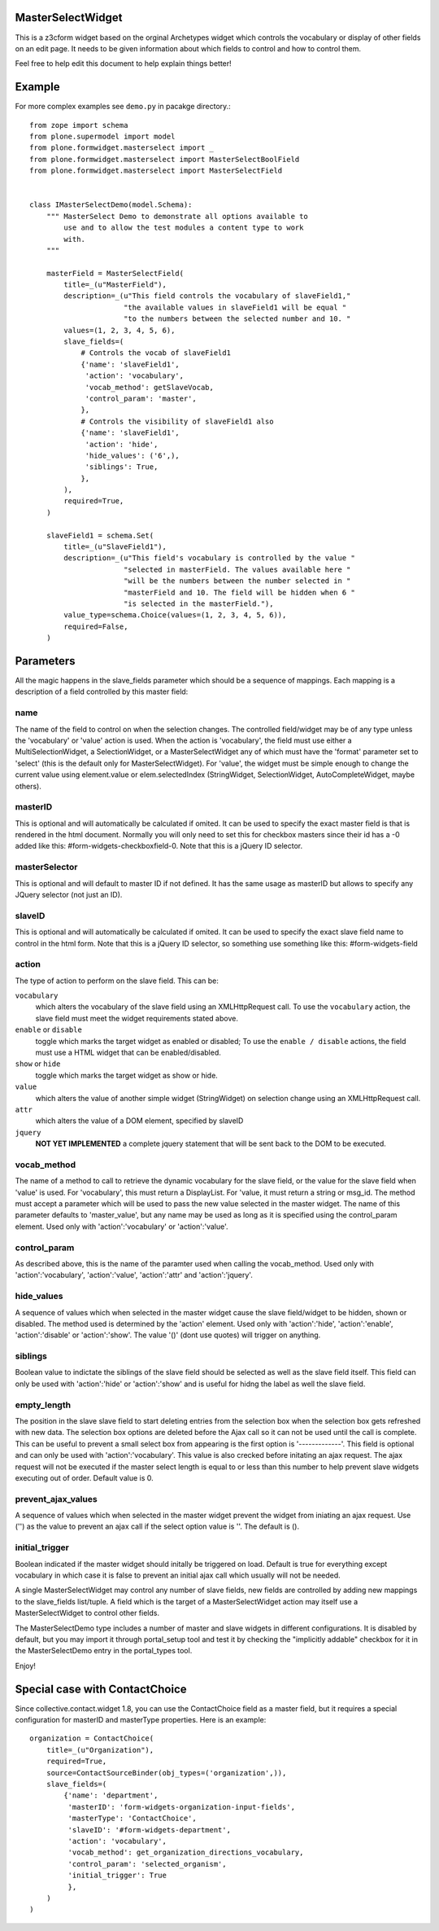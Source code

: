 .. image:: https://travis-ci.org/collective/plone.formwidget.masterselect.svg
    :target: https://travis-ci.org/collective/plone.formwidget.masterselect

.. image:: https://coveralls.io/repos/collective/plone.formwidget.masterselect/badge.png
    :target: https://coveralls.io/r/collective/plone.formwidget.masterselect

MasterSelectWidget
==================

This is a z3cform widget based on the orginal Archetypes widget which
controls the vocabulary or display of other fields on an edit page. It
needs to be given information about which fields to control and how to control
them.

Feel free to help edit this document to help explain things better!


Example
=======

For more complex examples see ``demo.py`` in pacakge directory.::

    from zope import schema
    from plone.supermodel import model
    from plone.formwidget.masterselect import _
    from plone.formwidget.masterselect import MasterSelectBoolField
    from plone.formwidget.masterselect import MasterSelectField


    class IMasterSelectDemo(model.Schema):
        """ MasterSelect Demo to demonstrate all options available to
            use and to allow the test modules a content type to work
            with.
        """

        masterField = MasterSelectField(
            title=_(u"MasterField"),
            description=_(u"This field controls the vocabulary of slaveField1,"
                          "the available values in slaveField1 will be equal "
                          "to the numbers between the selected number and 10. "
            values=(1, 2, 3, 4, 5, 6),
            slave_fields=(
                # Controls the vocab of slaveField1
                {'name': 'slaveField1',
                 'action': 'vocabulary',
                 'vocab_method': getSlaveVocab,
                 'control_param': 'master',
                },
                # Controls the visibility of slaveField1 also
                {'name': 'slaveField1',
                 'action': 'hide',
                 'hide_values': ('6',),
                 'siblings': True,
                },
            ),
            required=True,
        )

        slaveField1 = schema.Set(
            title=_(u"SlaveField1"),
            description=_(u"This field's vocabulary is controlled by the value "
                          "selected in masterField. The values available here "
                          "will be the numbers between the number selected in "
                          "masterField and 10. The field will be hidden when 6 "
                          "is selected in the masterField."),
            value_type=schema.Choice(values=(1, 2, 3, 4, 5, 6)),
            required=False,
        )


Parameters
==========

All the magic happens in the slave_fields parameter which should be a
sequence of mappings. Each mapping is a description of a field controlled
by this master field:


name
----

The name of the field to control on when the selection changes. The
controlled field/widget may be of any type unless the 'vocabulary' or
'value' action is used. When the action is 'vocabulary', the field must
use either a MultiSelectionWidget, a SelectionWidget, or a
MasterSelectWidget any of which must have the 'format' parameter set
to 'select' (this is the default only for MasterSelectWidget). For
'value', the widget must be simple enough to change the current value
using element.value or elem.selectedIndex (StringWidget, SelectionWidget,
AutoCompleteWidget, maybe others).


masterID
--------

This is optional and will automatically be calculated if omited.  It can
be used to specify the exact master field is that is rendered in the html
document.  Normally you will only need to set this for checkbox masters
since their id has a -0 added like this: #form-widgets-checkboxfield-0.
Note that this is a jQuery ID selector.

masterSelector
--------------

This is optional and will default to master ID if not defined.
It has the same usage as masterID but allows to specify any JQuery selector (not
just an ID).

slaveID
-------

This is optional and will automatically be calculated if omited.  It can
be used to specify the exact slave field name to control in the html form.
Note that this is a jQuery ID selector, so something use something
like this: #form-widgets-field


action
------

The type of action to perform on the slave field.  This can be:

``vocabulary``
    which alters the vocabulary of the slave field using an
    XMLHttpRequest call. To use the ``vocabulary`` action, the slave
    field must meet the widget requirements stated above.

``enable`` or ``disable``
    toggle which marks the target widget as enabled or disabled; To use the
    ``enable / disable`` actions, the field must use a HTML widget that can be
    enabled/disabled.

``show`` or ``hide``
    toggle which marks the target widget as show or hide.

``value``
    which alters the value of another simple widget (StringWidget) on
    selection change using an XMLHttpRequest call.

``attr``
    which alters the value of a DOM element, specified by slaveID

``jquery``
    **NOT YET IMPLEMENTED**
    a complete jquery statement that will be sent back to the DOM to be
    executed.


vocab_method
------------

The name of a method to call to retrieve the dynamic vocabulary for
the slave field, or the value for the slave field when 'value' is used.
For 'vocabulary', this must return a DisplayList. For 'value, it must
return a string or msg_id.  The method must accept a parameter which
will be used to pass the new value selected in the master widget. The
name of this parameter defaults to 'master_value', but any name may be
used as long as it is specified using the control_param element. Used
only with 'action':'vocabulary' or 'action':'value'.

control_param
-------------

As described above, this is the name of the paramter used when
calling the vocab_method. Used only with 'action':'vocabulary',
'action':'value', 'action':'attr' and 'action':'jquery'.

hide_values
-----------

A sequence of values which when selected in the master widget cause
the slave field/widget to be hidden, shown or disabled. The method
used is determined by the 'action' element. Used only with
'action':'hide', 'action':'enable', 'action':'disable' or
'action':'show'. The value '()' (dont use quotes) will trigger on
anything.

siblings
--------

Boolean value to indictate the siblings of the slave field should be
selected as well as the slave field itself.  This field can only be used
with 'action':'hide' or 'action':'show' and is useful for hidng the label
as well the slave field.

empty_length
------------

The position in the slave slave field to start deleting entries from the
selection box when the selection box gets refreshed with new data.  The
selection box options are deleted before the Ajax call so it can not be
used until the call is complete.  This can be useful to prevent a small
select box from appearing is the first option is '-------------'. This
field is optional and can only be used with 'action':'vocabulary'.
This value is also crecked before initating an ajax request.  The ajax
request will not be executed if the master select length is equal to or less
than this number to help prevent slave widgets executing out of order.
Default value is 0.

prevent_ajax_values
-------------------

A sequence of values which when selected in the master widget prevent the
widget from iniating an ajax request. Use ('') as the value to prevent an
ajax call if the select option value is ''.  The default is ().

initial_trigger
---------------

Boolean indicated if the master widget should initally be triggered on
load.  Default is true for everything except vocabulary in which case it is
false to prevent an initial ajax call which usually will not be needed.

A single MasterSelectWidget may control any number of slave fields, new
fields are controlled by adding new mappings to the slave_fields list/tuple.
A field which is the target of a MasterSelectWidget action may itself use
a MasterSelectWidget to control other fields.

The MasterSelectDemo type includes a number of master and slave widgets in
different configurations. It is disabled by default, but you may import it
through portal_setup tool and test it by checking the "implicitly addable"
checkbox for it in the MasterSelectDemo entry in the portal_types tool.

Enjoy!


Special case with ContactChoice
===============================

Since collective.contact.widget 1.8, you can use the ContactChoice field as
a master field, but it requires a special configuration for masterID and
masterType properties. Here is an example::

    organization = ContactChoice(
        title=_(u"Organization"),
        required=True,
        source=ContactSourceBinder(obj_types=('organization',)),
        slave_fields=(
            {'name': 'department',
             'masterID': 'form-widgets-organization-input-fields',
             'masterType': 'ContactChoice',
             'slaveID': '#form-widgets-department',
             'action': 'vocabulary',
             'vocab_method': get_organization_directions_vocabulary,
             'control_param': 'selected_organism',
             'initial_trigger': True
             },
        )
    )

